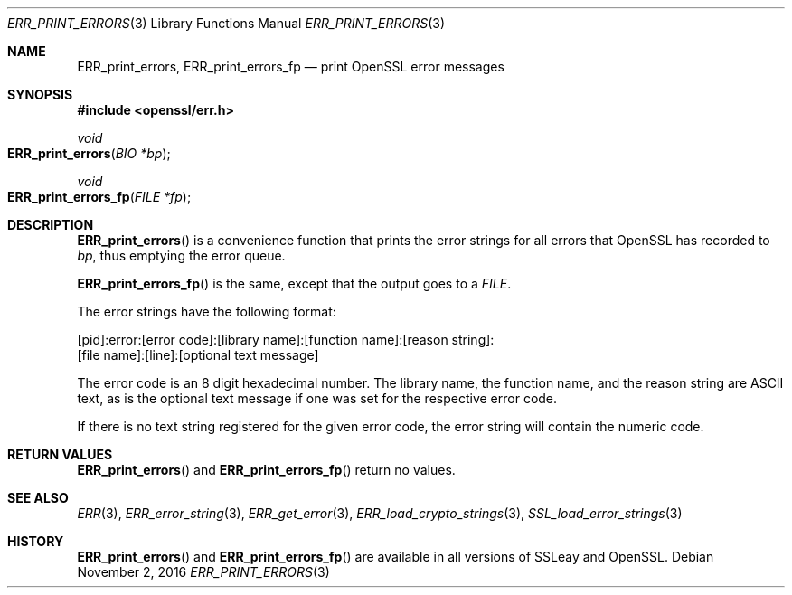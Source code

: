 .\"	$OpenBSD$
.\"
.Dd $Mdocdate: November 2 2016 $
.Dt ERR_PRINT_ERRORS 3
.Os
.Sh NAME
.Nm ERR_print_errors ,
.Nm ERR_print_errors_fp
.Nd print OpenSSL error messages
.Sh SYNOPSIS
.In openssl/err.h
.Ft void
.Fo ERR_print_errors
.Fa "BIO *bp"
.Fc
.Ft void
.Fo ERR_print_errors_fp
.Fa "FILE *fp"
.Fc
.Sh DESCRIPTION
.Fn ERR_print_errors
is a convenience function that prints the error strings for all errors
that OpenSSL has recorded to
.Fa bp ,
thus emptying the error queue.
.Pp
.Fn ERR_print_errors_fp
is the same, except that the output goes to a
.Vt FILE .
.Pp
The error strings have the following format:
.Bd -literal
[pid]:error:[error code]:[library name]:[function name]:[reason string]:
[file name]:[line]:[optional text message]
.Ed
.Pp
The error code is an 8 digit hexadecimal number.
The library name, the function name, and the reason string are ASCII
text, as is the optional text message if one was set for the
respective error code.
.Pp
If there is no text string registered for the given error code, the
error string will contain the numeric code.
.Sh RETURN VALUES
.Fn ERR_print_errors
and
.Fn ERR_print_errors_fp
return no values.
.Sh SEE ALSO
.Xr ERR 3 ,
.Xr ERR_error_string 3 ,
.Xr ERR_get_error 3 ,
.Xr ERR_load_crypto_strings 3 ,
.Xr SSL_load_error_strings 3
.Sh HISTORY
.Fn ERR_print_errors
and
.Fn ERR_print_errors_fp
are available in all versions of SSLeay and OpenSSL.
